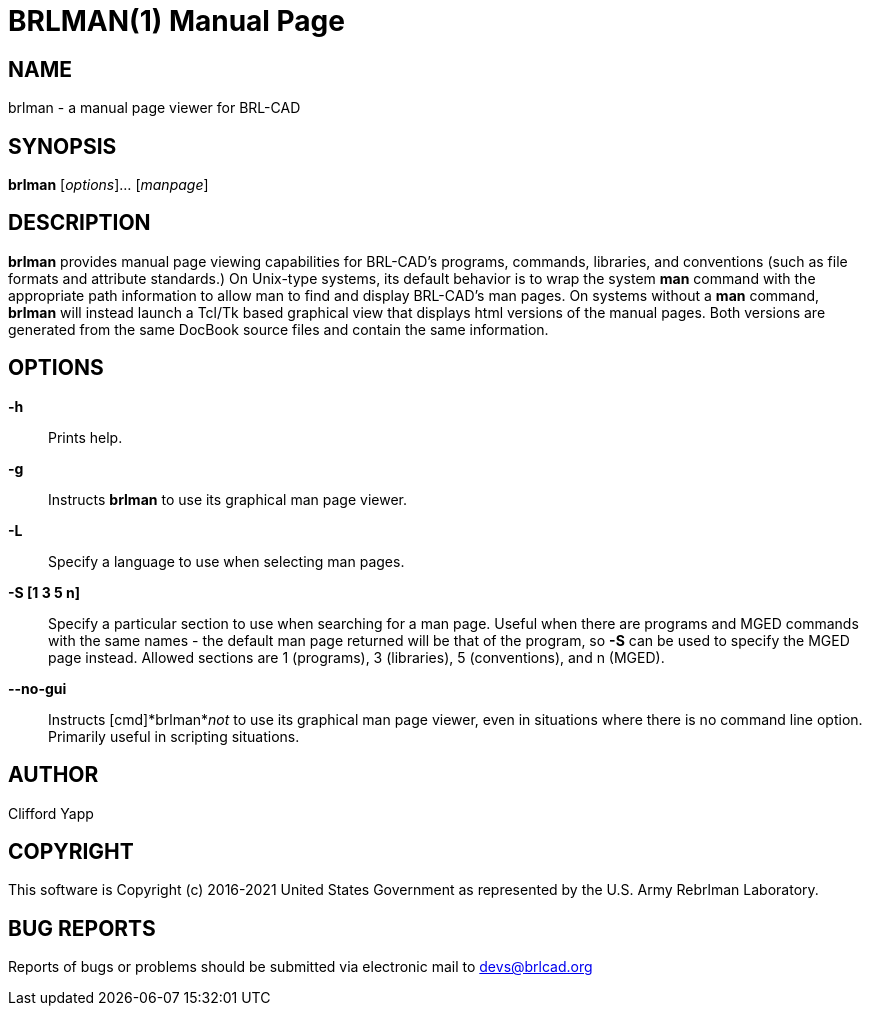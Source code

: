 = BRLMAN(1)
BRL-CAD Team
:doctype: manpage
:man manual: BRL-CAD User Commands
:man source: BRL-CAD
:page-layout: base

== NAME

brlman - 
      a manual page viewer for BRL-CAD
    

== SYNOPSIS

*brlman* [_options_]... [_manpage_]

== DESCRIPTION

[cmd]*brlman* provides manual page viewing capabilities for BRL-CAD's programs, commands, libraries, and conventions (such as file formats and attribute standards.)  On Unix-type systems, its default behavior is to wrap the system [cmd]*man* command with the appropriate path information to allow man to find and display BRL-CAD's man pages.  On systems without a [cmd]*man* command, [cmd]*brlman* will instead launch a Tcl/Tk based graphical view that displays html versions of the manual pages.  Both versions are generated from the same DocBook source files and contain the same information. 

[[_brlman_options]]
== OPTIONS

*-h*::
Prints help. 

*-g*::
Instructs [cmd]*brlman* to use its graphical man page viewer. 

*-L*::
Specify a language to use when selecting man pages. 

*-S [1 3 5 n]*::
Specify a particular section to use when searching for a man page.  Useful when there are programs and MGED commands with the same names - the default man page returned will be that of the program, so [opt]*-S* can be used to specify the MGED page instead.  Allowed sections are 1 (programs), 3 (libraries), 5 (conventions), and n (MGED). 

*--no-gui*::
Instructs [cmd]*brlman*__not__ to use its graphical man page viewer, even in situations where there is no command line option.  Primarily useful in scripting situations. 

== AUTHOR

Clifford Yapp

== COPYRIGHT

This software is Copyright (c) 2016-2021 United States Government as represented by the U.S. Army Rebrlman Laboratory. 

== BUG REPORTS

Reports of bugs or problems should be submitted via electronic mail to mailto:devs@brlcad.org[]